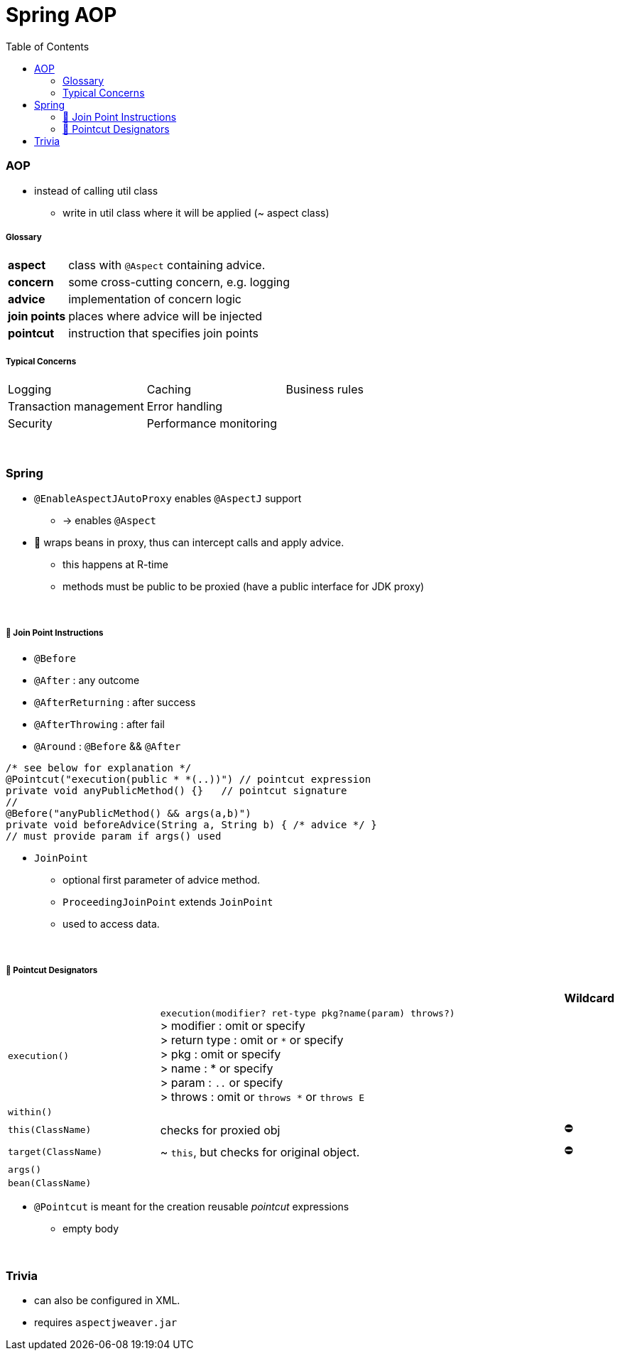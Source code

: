 = Spring AOP
:toc:
:toclevels: 5

=== AOP

* instead of calling util class
** write in util class where it will be applied (~ aspect class)

===== Glossary

[cols="1,4"]
|===
| *aspect* | class with `@Aspect` containing advice.
| *concern* | some cross-cutting concern, e.g. logging
| *advice* | implementation of concern logic
| *join points* | places where advice will be injected
| *pointcut* | instruction that specifies join points
|===

===== Typical Concerns

|===
| Logging | Caching | Business rules
| Transaction management | Error handling |
| Security | Performance monitoring |
|===

{empty} +

=== Spring

* `@EnableAspectJAutoProxy` enables `@AspectJ` support
- -> enables `@Aspect`
* 🌱 wraps beans in proxy, thus can intercept calls and apply advice.
** this happens at R-time
** methods must be public to be proxied (have a public interface for JDK proxy)

{empty} +

===== 🌱 Join Point Instructions

** `@Before`
** `@After` : any outcome
** `@AfterReturning` : after success
** `@AfterThrowing` : after fail
** `@Around` : `@Before` && `@After`

[source,java]
/* see below for explanation */
@Pointcut("execution(public * *(..))") // pointcut expression
private void anyPublicMethod() {}   // pointcut signature
//
@Before("anyPublicMethod() && args(a,b)")
private void beforeAdvice(String a, String b) { /* advice */ }
// must provide param if args() used

* `JoinPoint`
- optional first parameter of advice method.
- `ProceedingJoinPoint` extends `JoinPoint`
- used to access data.

{empty} +

===== 🌱 Pointcut Designators

[cols="3,8,1"]
|===
| | | Wildcard

| `execution()` | `execution(modifier? ret-type pkg?name(param) throws?)` +
> modifier : omit or specify +
> return type : omit or `*` or specify +
> pkg : omit or specify +
> name : * or specify +
> param : `..` or specify +
> throws : omit or `throws *` or `throws E`
|
| `within()` |  |
| `this(ClassName)` | checks for proxied obj | ⛔
| `target(ClassName)` | ~ `this`, but checks for original object. | ⛔
| `args()` |    |
| `bean(ClassName)` |    |
|===

* `@Pointcut` is meant for the creation reusable _pointcut_ expressions
** empty body

{empty} +

=== Trivia

* can also be configured in XML.
* requires `aspectjweaver.jar`


